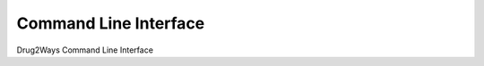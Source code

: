 Command Line Interface
======================
Drug2Ways Command Line Interface

.. click:: drug2ways.cli:main
   :prog: drug2ways
   :show-nested:
